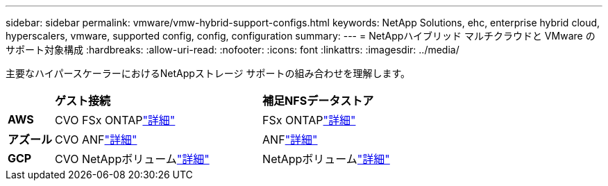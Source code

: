 ---
sidebar: sidebar 
permalink: vmware/vmw-hybrid-support-configs.html 
keywords: NetApp Solutions, ehc, enterprise hybrid cloud, hyperscalers, vmware, supported config, config, configuration 
summary:  
---
= NetAppハイブリッド マルチクラウドと VMware のサポート対象構成
:hardbreaks:
:allow-uri-read: 
:nofooter: 
:icons: font
:linkattrs: 
:imagesdir: ../media/


[role="lead"]
主要なハイパースケーラーにおけるNetAppストレージ サポートの組み合わせを理解します。

[cols="10%, 45%, 45%"]
|===


|  | *ゲスト接続* | *補足NFSデータストア* 


| *AWS* | CVO FSx ONTAPlink:vmw-aws-vmc-guest-storage.html["詳細"] | FSx ONTAPlink:vmw-aws-vmc-nfs-ds-overview.html["詳細"] 


| *アズール* | CVO ANFlink:vmw-azure-avs-guest-storage.html["詳細"] | ANFlink:vmw-azure-avs-nfs-ds-overview.html["詳細"] 


| *GCP* | CVO NetAppボリュームlink:vmw-gcp-gcve-guest-storage.html["詳細"] | NetAppボリュームlink:vmw-gcp-gcve-nfs-ds-overview.html["詳細"] 
|===